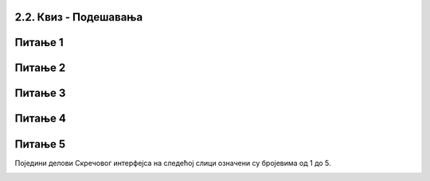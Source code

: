 2.2. Квиз - Подешавања
~~~~~~~~~~~~~~~~~~~~~~~~~~~
Питање 1
~~~~~~~~

.. mchoice:: podesavanja_1
   :answer_a: Да
   :answer_b: Не
   :correct: b
   :feedback_a: Нетачно! Ако имаш инсталиран Scratch Desktop едитор, можеш да га користиш локално. 
   :feedback_b: Тачно!
   
   Да ли мораш да имаш интернет ако желиш да програмираш у Скречу?
   

Питање 2
~~~~~~~~
   
.. mchoice:: podesavanja_2
   :answer_a: Да
   :answer_b: Не
   :correct: a
   :feedback_a: Тачно! 
   :feedback_b: Нетачно! Скреч не омогућава удобар рад са малих екрана.
   
   Да ли је удобније програмирати у Скречу коришћењем рачунара, него коришћењем мобилног телефона?   
   
Питање 3
~~~~~~~~

.. mchoice:: podesavanja_3
   :multiple_answers:
   :answer_a: да својим програмима приступаш са било ког рачунара
   :answer_b: да користиш групе наредби које не постоје у локалној верзији Скреча
   :answer_c: да објављујеш своје програме
   :answer_d: да комуницираш са другим корисницима платформе Скреч
   :correct: a, c, d
   :feedback_a: 
   :feedback_b: 
   :feedback_c: 
   :feedback_d: 

    Шта омогућава пријављивање на сајту scratch.mit.edu: (Изабери све тачне одговоре)   
 
Питање 4
~~~~~~~~

.. mchoice:: podesavanja_4
   :multiple_answers:
   :answer_a: Да.
   :answer_b: Не.
   :correct: b
   :feedback_a: Нетачно!
   :feedback_b: Тачно!
   
   Ако пријављен користиш онлајн платформу Скреча, да ли сваки пут изнова мораш да подешаваш језик окружења на српски. 

Питање 5
~~~~~~~~
Поједини делови Скречовог интерфејса на следећој слици означени су бројевима од 1 до 5. 

.. image:: ../../_images/S3_02_prvi_program/pitanje1_2.png
   :width: 600px   
   :align: center
      
.. dragndrop:: podesavanja_5
    :feedback: Покушај поново.
    :match_1: позорница|||4
    :match_2: палета наредби|||2
    :match_3: област скрипти|||3
    :match_4: листа ликова|||5
    :match_5: линија менија|||1
    
    Превлачењем упари називе делова окружења са њиховим позицијама на слици.


